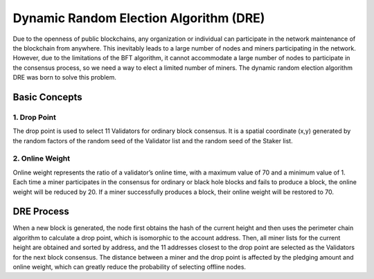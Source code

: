 Dynamic Random Election Algorithm (DRE)
============================================================

Due to the openness of public blockchains, any organization or individual can participate in the network maintenance of the blockchain from anywhere. This inevitably leads to a large number of nodes and miners participating in the network. However, due to the limitations of the BFT algorithm, it cannot accommodate a large number of nodes to participate in the consensus process, so we need a way to elect a limited number of miners. The dynamic random election algorithm DRE was born to solve this problem.

Basic Concepts
~~~~~~~~~~~~~~~~~~~~~~~~~~~~~~~
1. Drop Point
---------------------------
The drop point is used to select 11 Validators for ordinary block consensus. It is a spatial coordinate (x,y) generated by the random factors of the random seed of the Validator list and the random seed of the Staker list.

2. Online Weight
------------------------------
Online weight represents the ratio of a validator’s online time, with a maximum value of 70 and a minimum value of 1. Each time a miner participates in the consensus for ordinary or black hole blocks and fails to produce a block, the online weight will be reduced by 20. If a miner successfully produces a block, their online weight will be restored to 70.

DRE Process
~~~~~~~~~~~~~~~~~~~~~~~~~~~

When a new block is generated, the node first obtains the hash of the current height and then uses the perimeter chain algorithm to calculate a drop point, which is isomorphic to the account address. Then, all miner lists for the current height are obtained and sorted by address, and the 11 addresses closest to the drop point are selected as the Validators for the next block consensus. The distance between a miner and the drop point is affected by the pledging amount and online weight, which can greatly reduce the probability of selecting offline nodes.
